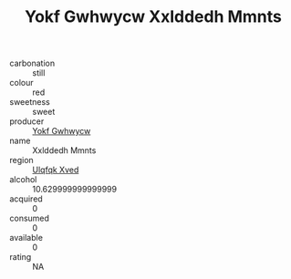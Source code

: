 :PROPERTIES:
:ID:                     e2c702d1-5e74-4a74-ad24-c5e618db97c8
:END:
#+TITLE: Yokf Gwhwycw Xxlddedh Mmnts 

- carbonation :: still
- colour :: red
- sweetness :: sweet
- producer :: [[id:468a0585-7921-4943-9df2-1fff551780c4][Yokf Gwhwycw]]
- name :: Xxlddedh Mmnts
- region :: [[id:106b3122-bafe-43ea-b483-491e796c6f06][Ulqfqk Xved]]
- alcohol :: 10.629999999999999
- acquired :: 0
- consumed :: 0
- available :: 0
- rating :: NA


